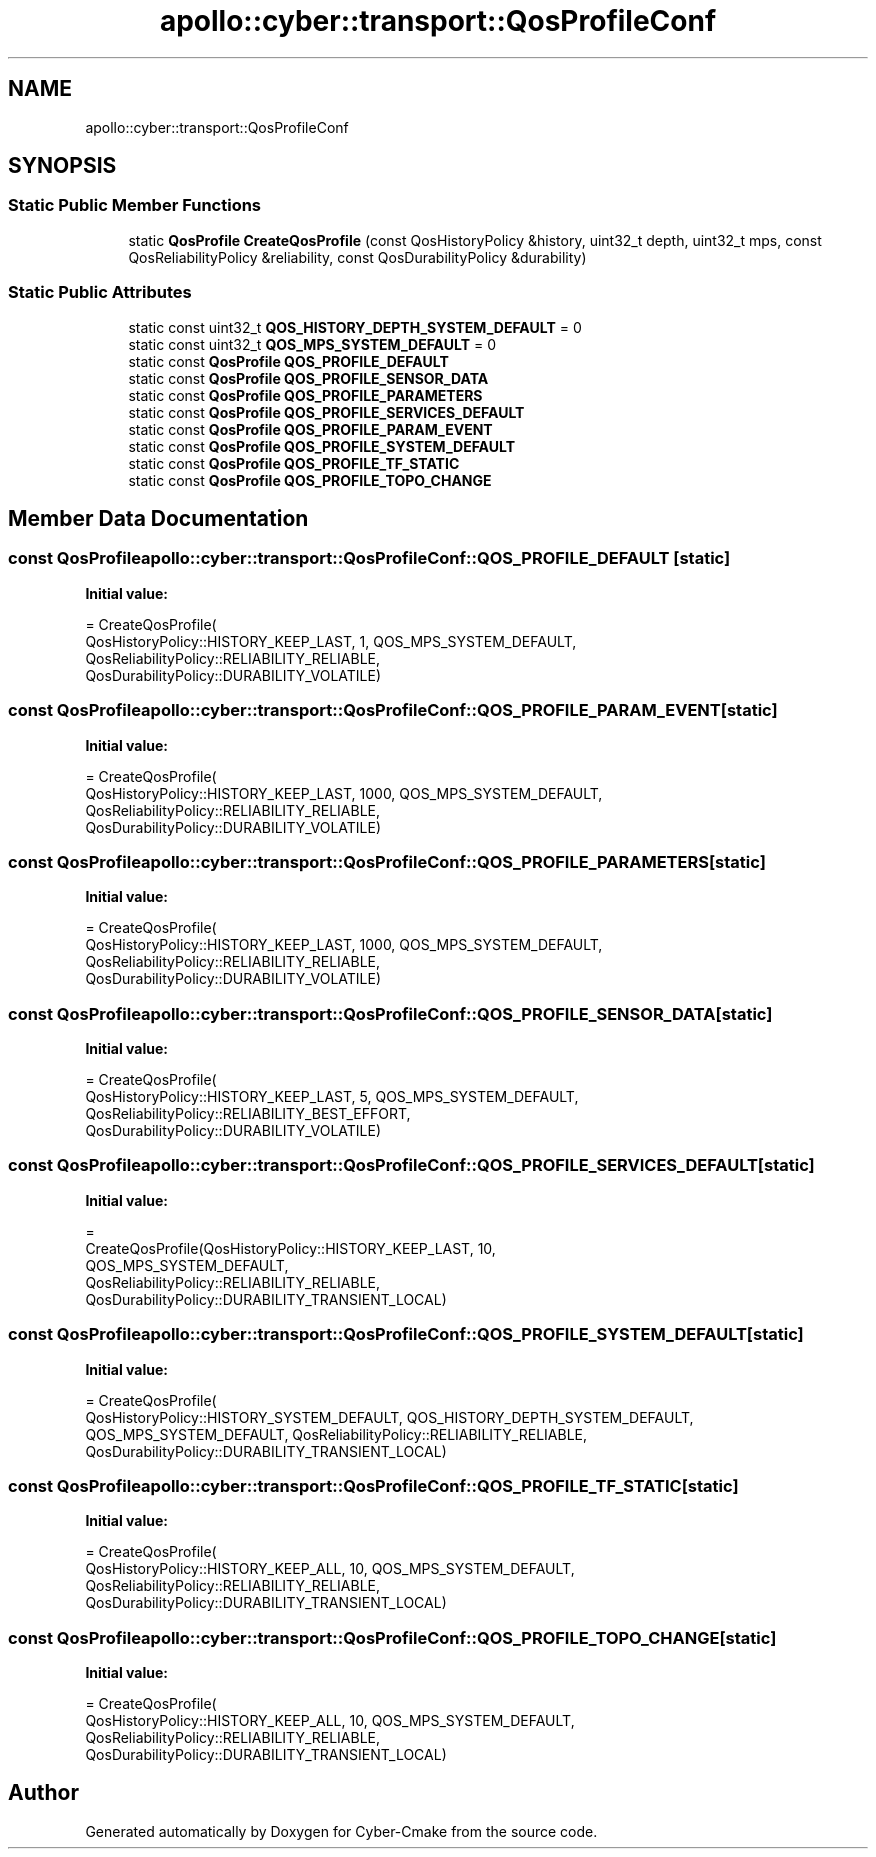 .TH "apollo::cyber::transport::QosProfileConf" 3 "Sun Sep 3 2023" "Version 8.0" "Cyber-Cmake" \" -*- nroff -*-
.ad l
.nh
.SH NAME
apollo::cyber::transport::QosProfileConf
.SH SYNOPSIS
.br
.PP
.SS "Static Public Member Functions"

.in +1c
.ti -1c
.RI "static \fBQosProfile\fP \fBCreateQosProfile\fP (const QosHistoryPolicy &history, uint32_t depth, uint32_t mps, const QosReliabilityPolicy &reliability, const QosDurabilityPolicy &durability)"
.br
.in -1c
.SS "Static Public Attributes"

.in +1c
.ti -1c
.RI "static const uint32_t \fBQOS_HISTORY_DEPTH_SYSTEM_DEFAULT\fP = 0"
.br
.ti -1c
.RI "static const uint32_t \fBQOS_MPS_SYSTEM_DEFAULT\fP = 0"
.br
.ti -1c
.RI "static const \fBQosProfile\fP \fBQOS_PROFILE_DEFAULT\fP"
.br
.ti -1c
.RI "static const \fBQosProfile\fP \fBQOS_PROFILE_SENSOR_DATA\fP"
.br
.ti -1c
.RI "static const \fBQosProfile\fP \fBQOS_PROFILE_PARAMETERS\fP"
.br
.ti -1c
.RI "static const \fBQosProfile\fP \fBQOS_PROFILE_SERVICES_DEFAULT\fP"
.br
.ti -1c
.RI "static const \fBQosProfile\fP \fBQOS_PROFILE_PARAM_EVENT\fP"
.br
.ti -1c
.RI "static const \fBQosProfile\fP \fBQOS_PROFILE_SYSTEM_DEFAULT\fP"
.br
.ti -1c
.RI "static const \fBQosProfile\fP \fBQOS_PROFILE_TF_STATIC\fP"
.br
.ti -1c
.RI "static const \fBQosProfile\fP \fBQOS_PROFILE_TOPO_CHANGE\fP"
.br
.in -1c
.SH "Member Data Documentation"
.PP 
.SS "const \fBQosProfile\fP apollo::cyber::transport::QosProfileConf::QOS_PROFILE_DEFAULT\fC [static]\fP"
\fBInitial value:\fP
.PP
.nf
= CreateQosProfile(
    QosHistoryPolicy::HISTORY_KEEP_LAST, 1, QOS_MPS_SYSTEM_DEFAULT,
    QosReliabilityPolicy::RELIABILITY_RELIABLE,
    QosDurabilityPolicy::DURABILITY_VOLATILE)
.fi
.SS "const \fBQosProfile\fP apollo::cyber::transport::QosProfileConf::QOS_PROFILE_PARAM_EVENT\fC [static]\fP"
\fBInitial value:\fP
.PP
.nf
= CreateQosProfile(
    QosHistoryPolicy::HISTORY_KEEP_LAST, 1000, QOS_MPS_SYSTEM_DEFAULT,
    QosReliabilityPolicy::RELIABILITY_RELIABLE,
    QosDurabilityPolicy::DURABILITY_VOLATILE)
.fi
.SS "const \fBQosProfile\fP apollo::cyber::transport::QosProfileConf::QOS_PROFILE_PARAMETERS\fC [static]\fP"
\fBInitial value:\fP
.PP
.nf
= CreateQosProfile(
    QosHistoryPolicy::HISTORY_KEEP_LAST, 1000, QOS_MPS_SYSTEM_DEFAULT,
    QosReliabilityPolicy::RELIABILITY_RELIABLE,
    QosDurabilityPolicy::DURABILITY_VOLATILE)
.fi
.SS "const \fBQosProfile\fP apollo::cyber::transport::QosProfileConf::QOS_PROFILE_SENSOR_DATA\fC [static]\fP"
\fBInitial value:\fP
.PP
.nf
= CreateQosProfile(
    QosHistoryPolicy::HISTORY_KEEP_LAST, 5, QOS_MPS_SYSTEM_DEFAULT,
    QosReliabilityPolicy::RELIABILITY_BEST_EFFORT,
    QosDurabilityPolicy::DURABILITY_VOLATILE)
.fi
.SS "const \fBQosProfile\fP apollo::cyber::transport::QosProfileConf::QOS_PROFILE_SERVICES_DEFAULT\fC [static]\fP"
\fBInitial value:\fP
.PP
.nf
=
    CreateQosProfile(QosHistoryPolicy::HISTORY_KEEP_LAST, 10,
                     QOS_MPS_SYSTEM_DEFAULT,
                     QosReliabilityPolicy::RELIABILITY_RELIABLE,
                     QosDurabilityPolicy::DURABILITY_TRANSIENT_LOCAL)
.fi
.SS "const \fBQosProfile\fP apollo::cyber::transport::QosProfileConf::QOS_PROFILE_SYSTEM_DEFAULT\fC [static]\fP"
\fBInitial value:\fP
.PP
.nf
= CreateQosProfile(
    QosHistoryPolicy::HISTORY_SYSTEM_DEFAULT, QOS_HISTORY_DEPTH_SYSTEM_DEFAULT,
    QOS_MPS_SYSTEM_DEFAULT, QosReliabilityPolicy::RELIABILITY_RELIABLE,
    QosDurabilityPolicy::DURABILITY_TRANSIENT_LOCAL)
.fi
.SS "const \fBQosProfile\fP apollo::cyber::transport::QosProfileConf::QOS_PROFILE_TF_STATIC\fC [static]\fP"
\fBInitial value:\fP
.PP
.nf
= CreateQosProfile(
    QosHistoryPolicy::HISTORY_KEEP_ALL, 10, QOS_MPS_SYSTEM_DEFAULT,
    QosReliabilityPolicy::RELIABILITY_RELIABLE,
    QosDurabilityPolicy::DURABILITY_TRANSIENT_LOCAL)
.fi
.SS "const \fBQosProfile\fP apollo::cyber::transport::QosProfileConf::QOS_PROFILE_TOPO_CHANGE\fC [static]\fP"
\fBInitial value:\fP
.PP
.nf
= CreateQosProfile(
    QosHistoryPolicy::HISTORY_KEEP_ALL, 10, QOS_MPS_SYSTEM_DEFAULT,
    QosReliabilityPolicy::RELIABILITY_RELIABLE,
    QosDurabilityPolicy::DURABILITY_TRANSIENT_LOCAL)
.fi


.SH "Author"
.PP 
Generated automatically by Doxygen for Cyber-Cmake from the source code\&.
